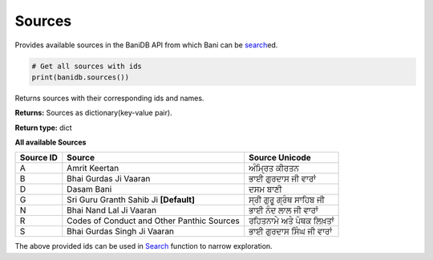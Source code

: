 Sources
-----------

Provides available sources in the BaniDB API from which Bani can be
`search <searchdb.html>`__\ ed.

.. code:: python

    # Get all sources with ids
    print(banidb.sources())

Returns sources with their corresponding ids and names.

**Returns:**    Sources as dictionary(key-value pair).

**Return type:**    dict

| **All available Sources**

========= ========================================== =======================
Source ID Source                                     Source Unicode
========= ========================================== =======================
A         Amrit Keertan                              ਅੰਮ੍ਰਿਤ ਕੀਰਤਨ
B         Bhai Gurdas Ji Vaaran                      ਭਾਈ ਗੁਰਦਾਸ ਜੀ ਵਾਰਾਂ
D         Dasam Bani                                 ਦਸਮ ਬਾਣੀ
G         Sri Guru Granth Sahib Ji **[Default]**     ਸ੍ਰੀ ਗੁਰੂ ਗ੍ਰੰਥ ਸਾਹਿਬ ਜੀ
N         Bhai Nand Lal Ji Vaaran                    ਭਾਈ ਨੰਦ ਲਾਲ ਜੀ ਵਾਰਾਂ
R         Codes of Conduct and Other Panthic Sources ਰਹਿਤਨਾਮੇ ਅਤੇ ਪੰਥਕ ਲਿਖ਼ਤਾਂ
S         Bhai Gurdas Singh Ji Vaaran                ਭਾਈ ਗੁਰਦਾਸ ਸਿੰਘ ਜੀ ਵਾਰਾਂ
========= ========================================== =======================

The above provided ids can be used in `Search <searchdb.html>`__ function to
narrow exploration.
